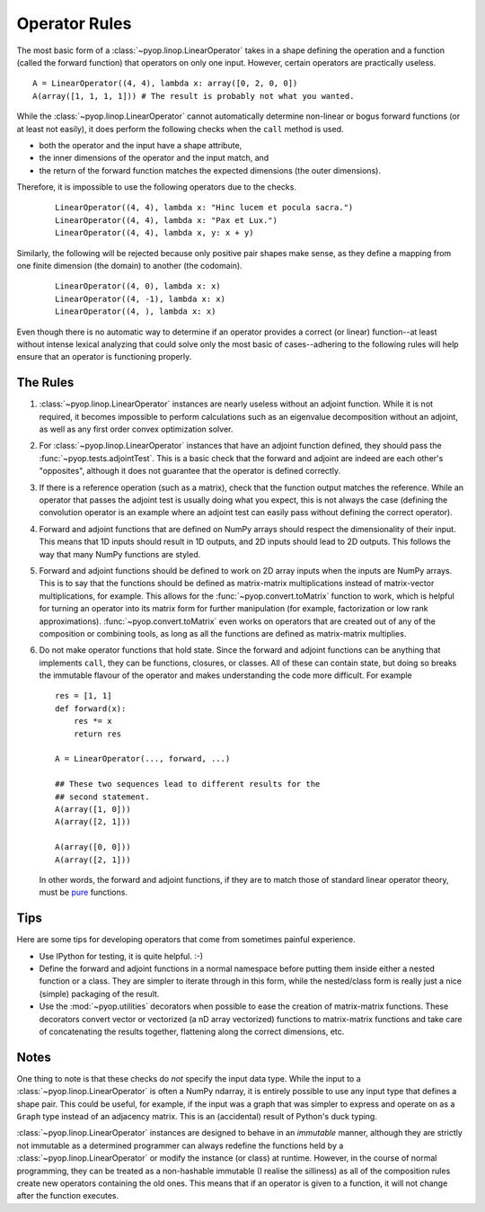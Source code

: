 Operator Rules
==============

The most basic form of a :class:`~pyop.linop.LinearOperator` takes in a shape
defining the operation and a function (called the forward function) that
operators on only one input. However, certain operators are practically
useless. ::

  A = LinearOperator((4, 4), lambda x: array([0, 2, 0, 0])
  A(array([1, 1, 1, 1])) # The result is probably not what you wanted.

While the :class:`~pyop.linop.LinearOperator` cannot automatically determine
non-linear or bogus forward functions (or at least not easily), it does
perform the following checks when the ``call`` method is used.

- both the operator and the input have a shape attribute,
- the inner dimensions of the operator and the input match, and
- the return of the forward function matches the expected dimensions
  (the outer dimensions).

Therefore, it is impossible to use the following operators due to the checks.
 ::

  LinearOperator((4, 4), lambda x: "Hinc lucem et pocula sacra.")
  LinearOperator((4, 4), lambda x: "Pax et Lux.")
  LinearOperator((4, 4), lambda x, y: x + y)

Similarly, the following will be rejected because only positive pair shapes
make sense, as they define a mapping from one finite dimension (the domain)
to another (the codomain).
 ::

  LinearOperator((4, 0), lambda x: x)
  LinearOperator((4, -1), lambda x: x)
  LinearOperator((4, ), lambda x: x)

Even though there is no automatic way to determine if an operator provides
a correct (or linear) function--at least without intense lexical analyzing
that could solve only the most basic of cases--adhering to the following
rules will help ensure that an operator is functioning properly.


The Rules
---------

1. :class:`~pyop.linop.LinearOperator` instances are nearly useless without an
   adjoint function. While it is not required, it becomes impossible to
   perform calculations such as an eigenvalue decomposition without an
   adjoint, as well as any first order convex optimization solver.
2. For :class:`~pyop.linop.LinearOperator` instances that have an adjoint
   function defined, they should pass the :func:`~pyop.tests.adjointTest`.
   This is a basic check that the forward and adjoint are indeed are each
   other's "opposites", although it does not guarantee that the operator is
   defined correctly.
3. If there is a reference operation (such as a matrix), check that the
   function output matches the reference. While an operator that passes the
   adjoint test is usually doing what you expect, this is not always the
   case (defining the convolution operator is an example where an adjoint
   test can easily pass without defining the correct operator).
4. Forward and adjoint functions that are defined on NumPy arrays should
   respect the dimensionality of their input. This means that 1D inputs
   should result in 1D outputs, and 2D inputs should lead to 2D outputs.
   This follows the way that many NumPy functions are styled.
5. Forward and adjoint functions should be defined to work on 2D array inputs
   when the inputs are NumPy arrays. This is to say that the functions
   should be defined as matrix-matrix multiplications instead of
   matrix-vector multiplications, for example. This allows for
   the :func:`~pyop.convert.toMatrix` function to work, which is
   helpful for turning an operator into its matrix form for further
   manipulation (for example, factorization or low rank approximations).
   :func:`~pyop.convert.toMatrix` even works on operators that are created
   out of any of the composition or combining tools, as long as all the
   functions are defined as matrix-matrix multiplies.
6. Do not make operator functions that hold state. Since the forward
   and adjoint functions can be anything that implements ``call``, they
   can be functions, closures, or classes. All of these can contain state,
   but doing so breaks the immutable flavour of the operator and makes
   understanding the code more difficult. For example ::

     res = [1, 1]
     def forward(x):
         res *= x
         return res

     A = LinearOperator(..., forward, ...)

     ## These two sequences lead to different results for the
     ## second statement.
     A(array([1, 0]))
     A(array([2, 1]))

     A(array([0, 0]))
     A(array([2, 1]))


   In other words, the forward and adjoint functions, if they are
   to match those of standard linear operator theory, must be `pure
   <https://en.wikipedia.org/wiki/Pure_function>`_ functions.


Tips
----

Here are some tips for developing operators that come from sometimes painful
experience.

- Use IPython for testing, it is quite helpful. :-)
- Define the forward and adjoint functions in a normal namespace before
  putting them inside either a nested function or a class. They are simpler
  to iterate through in this form, while the nested/class form is really
  just a nice (simple) packaging of the result.
- Use the :mod:`~pyop.utilities` decorators when possible to ease the
  creation of matrix-matrix functions. These decorators convert vector or
  vectorized (a nD array vectorized) functions to matrix-matrix functions
  and take care of concatenating the results together, flattening along the
  correct dimensions, etc.


Notes
-----

One thing to note is that these checks do `not` specify the input data
type. While the input to a :class:`~pyop.linop.LinearOperator` is often a
NumPy ndarray, it is entirely possible to use any input type that defines
a shape pair. This could be useful, for example, if the input was a graph
that was simpler to express and operate on as a ``Graph`` type instead of an
adjacency matrix. This is an (accidental) result of Python's duck typing.

:class:`~pyop.linop.LinearOperator` instances are designed to behave
in an `immutable` manner, although they are strictly not immutable as
a determined programmer can always redefine the functions held by a
:class:`~pyop.linop.LinearOperator` or modify the instance (or class)
at runtime. However, in the course of normal programming, they can be
treated as a non-hashable immutable (I realise the silliness) as all of the
composition rules create new operators containing the old ones. This means
that if an operator is given to a function, it will not change after the
function executes.
